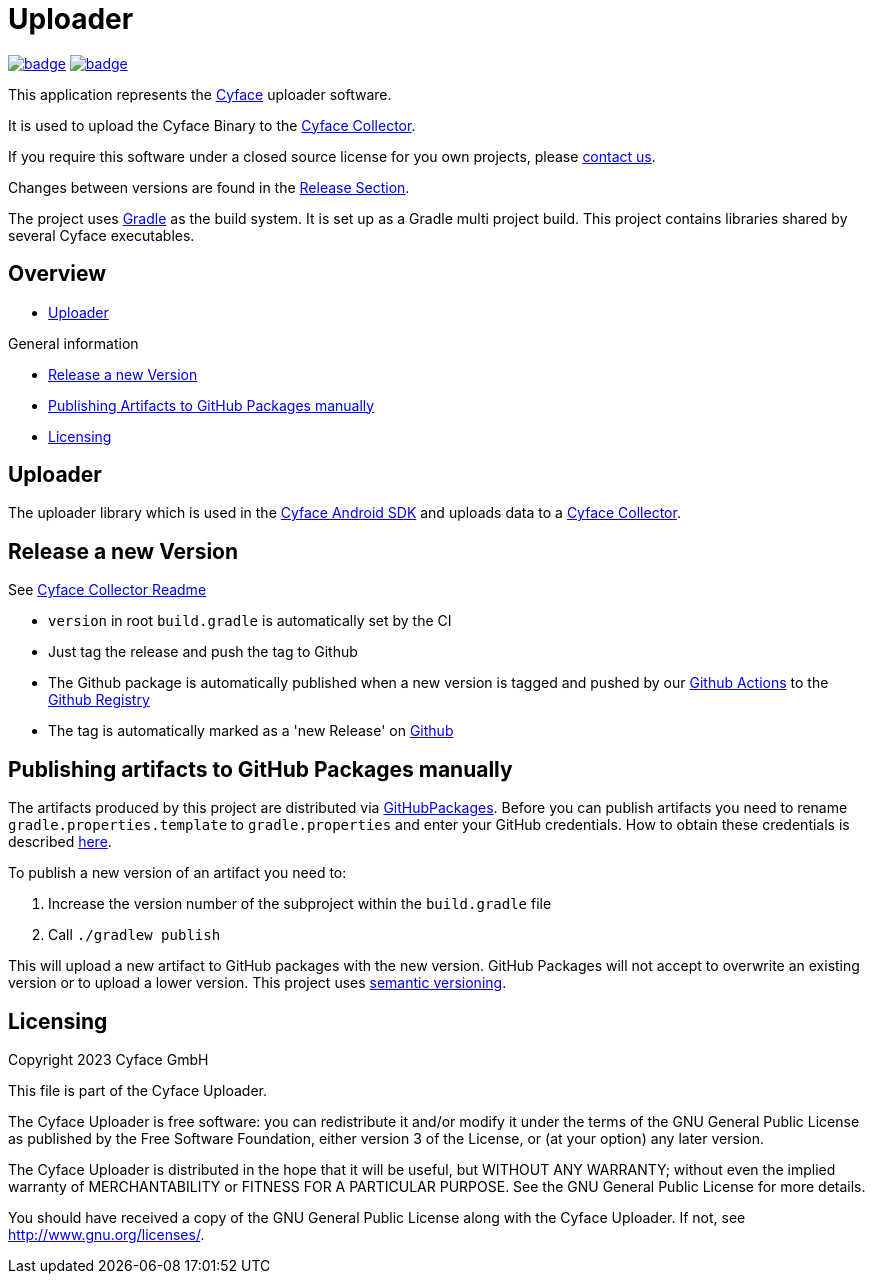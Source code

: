 = Uploader

image:https://github.com/cyface-de/uploader/actions/workflows/gradle_build.yml/badge.svg[link="https://github.com/cyface-de/uploader/actions/workflows/gradle_build.yml"]
image:https://github.com/cyface-de/uploader/actions/workflows/gradle_publish.yml/badge.svg[link="https://github.com/cyface-de/uploader/actions/workflows/gradle_publish.yml"]

This application represents the https://cyface.de[Cyface] uploader software.

It is used to upload the Cyface Binary to the https://github.com/cyface-de/data-collector[Cyface Collector].

If you require this software under a closed source license for you own projects, please https://www.cyface.de/#kontakt[contact us].

Changes between versions are found in the link:https://github.com/cyface-de/uploader/releases[Release Section].

The project uses link:https://gradle.org/[Gradle] as the build system.
It is set up as a Gradle multi project build.
This project contains libraries shared by several Cyface executables.

== Overview

* link:#_uploader[Uploader]

.General information
* link:#_release_a_new_version[Release a new Version]
* link:#_publishing_artifacts_to_github_packages_manually[Publishing Artifacts to GitHub Packages manually]
* link:#_licensing[Licensing]


[#_uploader]
== Uploader

The uploader library which is used in the https://github.com/cyface-de/android-backend[Cyface Android SDK] and uploads data to a https://github.com/cyface-de/data-collector[Cyface Collector].


[#_release_a_new_version]
== Release a new Version

See https://github.com/cyface-de/data-collector#release-a-new-version[Cyface Collector Readme]

* `version` in root `build.gradle` is automatically set by the CI
* Just tag the release and push the tag to Github
* The Github package is automatically published when a new version is tagged and pushed by our
https://github.com/cyface-de/uploader/actions[Github Actions] to
the https://github.com/cyface-de/uploader/packages[Github Registry]
* The tag is automatically marked as a 'new Release' on https://github.com/cyface-de/uploader/releases[Github]


[#_publishing_artifacts_to_github_packages_manually]
== Publishing artifacts to GitHub Packages manually

The artifacts produced by this project are distributed via link:https://github.com/features/packages[GitHubPackages].
Before you can publish artifacts you need to rename `gradle.properties.template` to `gradle.properties` and enter your GitHub credentials.
How to obtain these credentials is described link:https://help.github.com/en/github/managing-packages-with-github-packages/about-github-packages#about-tokens[here].

To publish a new version of an artifact you need to:

1. Increase the version number of the subproject within the `build.gradle` file
2. Call `./gradlew publish`

This will upload a new artifact to GitHub packages with the new version.
GitHub Packages will not accept to overwrite an existing version or to upload a lower version.
This project uses link:https://semver.org/[semantic versioning].


[#_licensing]
== Licensing
Copyright 2023 Cyface GmbH

This file is part of the Cyface Uploader.

The Cyface Uploader is free software: you can redistribute it and/or modify
it under the terms of the GNU General Public License as published by
the Free Software Foundation, either version 3 of the License, or
(at your option) any later version.

The Cyface Uploader is distributed in the hope that it will be useful,
but WITHOUT ANY WARRANTY; without even the implied warranty of
MERCHANTABILITY or FITNESS FOR A PARTICULAR PURPOSE.  See the
GNU General Public License for more details.

You should have received a copy of the GNU General Public License
along with the Cyface Uploader.  If not, see http://www.gnu.org/licenses/.
